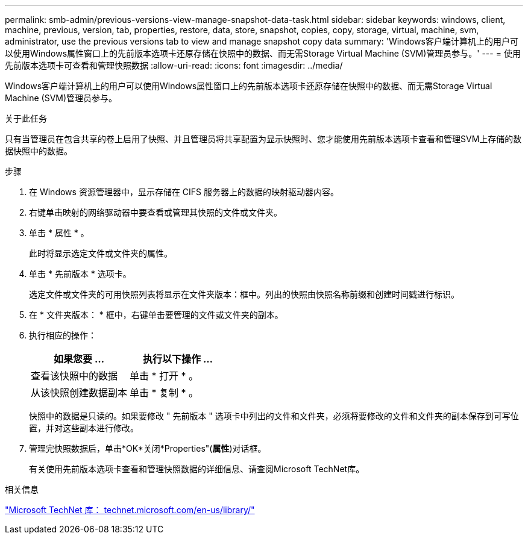---
permalink: smb-admin/previous-versions-view-manage-snapshot-data-task.html 
sidebar: sidebar 
keywords: windows, client, machine, previous, version, tab, properties, restore, data, store, snapshot, copies, copy, storage, virtual, machine, svm, administrator, use the previous versions tab to view and manage snapshot copy data 
summary: 'Windows客户端计算机上的用户可以使用Windows属性窗口上的先前版本选项卡还原存储在快照中的数据、而无需Storage Virtual Machine (SVM)管理员参与。' 
---
= 使用先前版本选项卡可查看和管理快照数据
:allow-uri-read: 
:icons: font
:imagesdir: ../media/


[role="lead"]
Windows客户端计算机上的用户可以使用Windows属性窗口上的先前版本选项卡还原存储在快照中的数据、而无需Storage Virtual Machine (SVM)管理员参与。

.关于此任务
只有当管理员在包含共享的卷上启用了快照、并且管理员将共享配置为显示快照时、您才能使用先前版本选项卡查看和管理SVM上存储的数据快照中的数据。

.步骤
. 在 Windows 资源管理器中，显示存储在 CIFS 服务器上的数据的映射驱动器内容。
. 右键单击映射的网络驱动器中要查看或管理其快照的文件或文件夹。
. 单击 * 属性 * 。
+
此时将显示选定文件或文件夹的属性。

. 单击 * 先前版本 * 选项卡。
+
选定文件或文件夹的可用快照列表将显示在文件夹版本：框中。列出的快照由快照名称前缀和创建时间戳进行标识。

. 在 * 文件夹版本： * 框中，右键单击要管理的文件或文件夹的副本。
. 执行相应的操作：
+
|===
| 如果您要 ... | 执行以下操作 ... 


 a| 
查看该快照中的数据
 a| 
单击 * 打开 * 。



 a| 
从该快照创建数据副本
 a| 
单击 * 复制 * 。

|===
+
快照中的数据是只读的。如果要修改 " 先前版本 " 选项卡中列出的文件和文件夹，必须将要修改的文件和文件夹的副本保存到可写位置，并对这些副本进行修改。

. 管理完快照数据后，单击*OK*关闭*Properties"(*属性*)对话框。
+
有关使用先前版本选项卡查看和管理快照数据的详细信息、请查阅Microsoft TechNet库。



.相关信息
http://technet.microsoft.com/en-us/library/["Microsoft TechNet 库： technet.microsoft.com/en-us/library/"]

